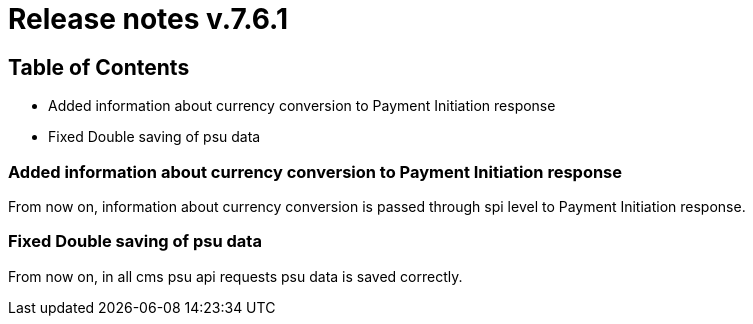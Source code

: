 = Release notes v.7.6.1

== Table of Contents

* Added information about currency conversion to Payment Initiation response
* Fixed Double saving of psu data

=== Added information about currency conversion to Payment Initiation response

From now on, information about currency conversion is passed through spi level to
Payment Initiation response.

=== Fixed Double saving of psu data

From now on, in all cms psu api requests psu data is saved correctly.

